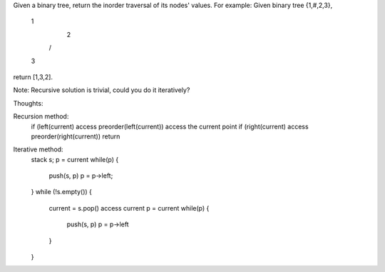 Given a binary tree, return the inorder traversal of its nodes' values.
For example:
Given binary tree {1,#,2,3},
   1
    \
     2
    /
   3
return [1,3,2].

Note: Recursive solution is trivial, could you do it iteratively?


Thoughts:

Recursion method:
    if (left(current) access preorder(left(current))
    access the current point
    if (right(current) access preorder(right(current))
    return


Iterative method:
    stack s;
    p = current
    while(p) {
        push(s, p)
        p = p->left;
    }
    while (!s.empty()) {
        current = s.pop()
        access current
        p = current
        while(p) {
            push(s, p)
            p = p->left
        }
    }

